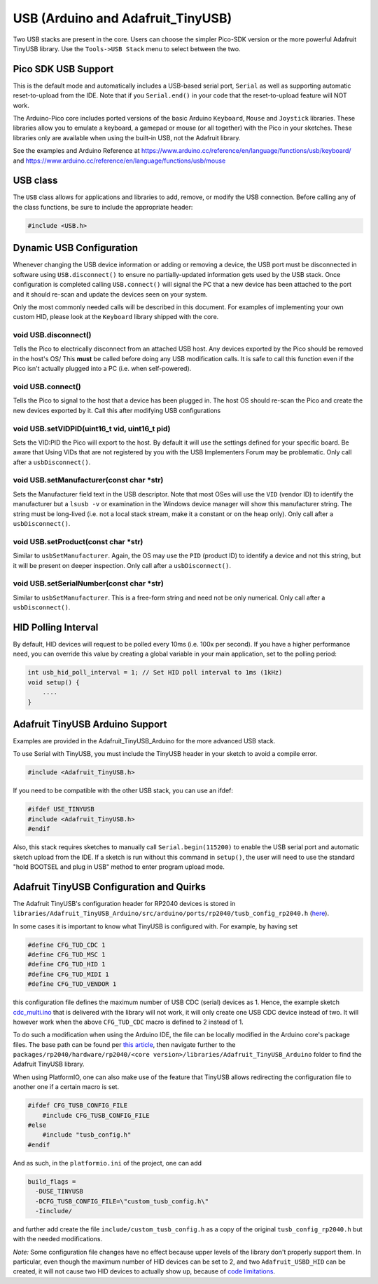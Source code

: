 USB (Arduino and Adafruit_TinyUSB)
==================================

Two USB stacks are present in the core.  Users can choose the simpler
Pico-SDK version or the more powerful Adafruit TinyUSB library.
Use the ``Tools->USB Stack`` menu to select between the two.

Pico SDK USB Support
--------------------
This is the default mode and automatically includes a USB-based
serial port, ``Serial`` as well as supporting automatic reset-to-upload
from the IDE.  Note that if you ``Serial.end()`` in your code that the
reset-to-upload feature will NOT work.

The Arduino-Pico core includes ported versions of the basic Arduino
``Keyboard``, ``Mouse`` and ``Joystick`` libraries.  These libraries 
allow you to emulate a keyboard, a gamepad or mouse (or all together) 
with the Pico in your sketches.  These libraries only are available
when using the built-in USB, not the Adafruit library.

See the examples and Arduino Reference at
https://www.arduino.cc/reference/en/language/functions/usb/keyboard/
and
https://www.arduino.cc/reference/en/language/functions/usb/mouse

USB class
---------
The ``USB`` class allows for applications and libraries to add, remove,
or modify the USB connection.  Before calling any of the class functions,
be sure to include the appropriate header:

.. code::  cpp

    #include <USB.h>

Dynamic USB Configuration
-------------------------
Whenever changing the USB device information or adding or removing a device,
the USB port must be disconnected in software using ``USB.disconnect()`` to
ensure no partially-updated information gets used by the USB stack.  Once
configuration is completed calling ``USB.connect()`` will signal the PC that
a new device has been attached to the port and it should re-scan and update
the devices seen on your system.

Only the most commonly needed calls will be described in this document.  For
examples of implementing your own custom HID, please look at the ``Keyboard``
library shipped with the core.

void USB.disconnect()
~~~~~~~~~~~~~~~~~~~~
Tells the Pico to electrically disconnect from an attached USB host.
Any devices exported by the Pico should be removed in the host's OS/
This **must** be called before doing any USB modification calls.
It is safe to call this function even if the Pico isn't actually plugged
into a PC (i.e. when self-powered).

void USB.connect()
~~~~~~~~~~~~~~~~~
Tells the Pico to signal to the host that a device has been plugged
in.  The host OS should re-scan the Pico and create the new devices
exported by it.  Call this after modifying USB configurations

void USB.setVIDPID(uint16_t vid, uint16_t pid)
~~~~~~~~~~~~~~~~~~~~~~~~~~~~~~~~~~~~~~~~~~~~~
Sets the VID:PID the Pico will export to the host.  By default it will
use the settings defined for your specific board.  Be aware that Using
VIDs that are not registered by you with the USB Implementers Forum may
be problematic.  Only call after a ``usbDisconnect()``.

void USB.setManufacturer(const char *str)
~~~~~~~~~~~~~~~~~~~~~~~~~~~~~~~~~~~~~~~~
Sets the Manufacturer field text in the USB descriptor.  Note that most
OSes will use the ``VID`` (vendor ID) to identify the manufacturer but a
``lsusb -v`` or examination in the Windows device manager will show this
manufacturer string.   The string must be long-lived (i.e. not a local
stack stream, make it a constant or on the heap only).  Only call after
a ``usbDisconnect()``.

void USB.setProduct(const char *str)
~~~~~~~~~~~~~~~~~~~~~~~~~~~~~~~~~~~
Similar to ``usbSetManufacturer``.  Again, the OS may use the ``PID``
(product ID) to identify a device and not this string, but it will be
present on deeper inspection.  Only call after a ``usbDisconnect()``.

void USB.setSerialNumber(const char *str)
~~~~~~~~~~~~~~~~~~~~~~~~~~~~~~~~~~~~~~~~
Similar to ``usbSetManufacturer``.   This is a free-form string and need
not be only numerical.  Only call after a ``usbDisconnect()``.


HID Polling Interval
--------------------
By default, HID devices will request to be polled every 10ms (i.e. 100x
per second).  If you have a higher performance need, you can override
this value by creating a global variable in your main application, set
to the polling period:

.. code::  cpp

    int usb_hid_poll_interval = 1; // Set HID poll interval to 1ms (1kHz)
    void setup() {
        ....
    }

Adafruit TinyUSB Arduino Support
--------------------------------
Examples are provided in the Adafruit_TinyUSB_Arduino for the more
advanced USB stack.

To use Serial with TinyUSB, you must include the TinyUSB header in your
sketch to avoid a compile error.

.. code:: cpp

    #include <Adafruit_TinyUSB.h>

If you need to be compatible with the
other USB stack, you can use an ifdef:

.. code:: cpp

    #ifdef USE_TINYUSB
    #include <Adafruit_TinyUSB.h>
    #endif

Also, this stack requires sketches to manually call
``Serial.begin(115200)`` to enable the USB serial port and automatic
sketch upload from the IDE.  If a sketch is run without this command
in ``setup()``, the user will need to use the standard "hold BOOTSEL
and plug in USB" method to enter program upload mode.

Adafruit TinyUSB Configuration and Quirks
-----------------------------------------

The Adafruit TinyUSB's configuration header for RP2040 devices is stored
in ``libraries/Adafruit_TinyUSB_Arduino/src/arduino/ports/rp2040/tusb_config_rp2040.h`` (`here <https://github.com/adafruit/Adafruit_TinyUSB_Arduino/blob/master/src/arduino/ports/rp2040/tusb_config_rp2040.h>`__).

In some cases it is important to know what TinyUSB is configured with. For example, by having set 

.. code:: cpp

    #define CFG_TUD_CDC 1
    #define CFG_TUD_MSC 1
    #define CFG_TUD_HID 1
    #define CFG_TUD_MIDI 1
    #define CFG_TUD_VENDOR 1

this configuration file defines the maximum number of USB CDC (serial)
devices as 1. Hence, the example sketch `cdc_multi.ino <https://github.com/adafruit/Adafruit_TinyUSB_Arduino/blob/master/examples/CDC/cdc_multi/cdc_multi.ino>`__
that is delivered with the library will not work, it will only create one
USB CDC device instead of two. It will however work when the above
``CFG_TUD_CDC`` macro is defined to 2 instead of 1.

To do such a modification when using the Arduino IDE, the file can be
locally modified in the Arduino core's package files. The base path can
be found per `this article <https://support.arduino.cc/hc/en-us/articles/360018448279-Open-the-Arduino15-folder>`__,
then navigate further to the ``packages/rp2040/hardware/rp2040/<core version>/libraries/Adafruit_TinyUSB_Arduino``
folder to find the Adafruit TinyUSB library.

When using PlatformIO, one can also make use of the feature that TinyUSB
allows redirecting the configuration file to another one if a certain
macro is set.

.. code:: cpp

    #ifdef CFG_TUSB_CONFIG_FILE
        #include CFG_TUSB_CONFIG_FILE
    #else
        #include "tusb_config.h"
    #endif

And as such, in the ``platformio.ini`` of the project, one can add

.. code:: ini

    build_flags =
      -DUSE_TINYUSB 
      -DCFG_TUSB_CONFIG_FILE=\"custom_tusb_config.h\"
      -Iinclude/ 

and further add create the file ``include/custom_tusb_config.h`` as a copy
of the original ``tusb_config_rp2040.h`` but with the needed modifications.

*Note:* Some configuration file changes have no effect because upper levels
of the library don't properly support them. In particular, even though the
maximum number of HID devices can be set to 2, and two ``Adafruit_USBD_HID``
can be created, it will not cause two HID devices to actually show up, because
of `code limitations <https://github.com/adafruit/Adafruit_TinyUSB_Arduino/blob/7264c1492a73d9a285512752b03f2550841c06bc/src/arduino/hid/Adafruit_USBD_HID.cpp#L36-L37>`__.
